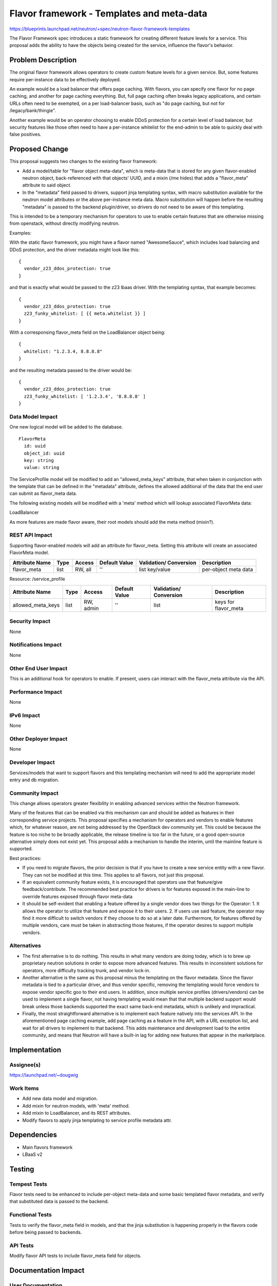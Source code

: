 ..
 This work is licensed under a Creative Commons Attribution 3.0 Unported
 License.

 http://creativecommons.org/licenses/by/3.0/legalcode

==========================================
Flavor framework - Templates and meta-data
==========================================

https://blueprints.launchpad.net/neutron/+spec/neutron-flavor-framework-templates

The Flavor Framework spec introduces a static framework for creating different
feature levels for a service.  This proposal adds the ability to have the
objects being created for the service, influence the flavor's behavior.

Problem Description
===================

The original flavor framework allows operators to create custom feature levels
for a given service.  But, some features require per-instance data to be
effectively deployed.

An example would be a load balancer that offers page caching.  With flavors,
you can specify one flavor for no page caching, and another for page caching
everything.  But, full page caching often breaks legacy applications, and
certain URLs often need to be exempted, on a per load-balancer basis, such
as "do page caching, but not for /legacy/bank/thingie".

Another example would be an operator choosing to enable DDoS protection for a
certain level of load balancer, but security features like those often need
to have a per-instance whitelist for the end-admin to be able to quickly deal
with false positives.

Proposed Change
===============

This proposal suggests two changes to the existing flavor framework:

* Add a model/table for "flavor object meta-data", which is meta-data that
  is stored for any given flavor-enabled neutron object, back-referenced with
  that objects' UUID, and a mixin (/me hides) that adds a "flavor_meta" attribute
  to said object.

* In the "metadata" field passed to drivers, support jinja templating syntax,
  with macro substitution available for the neutron model attributes or the
  above per-instance meta data.  Macro substitution will happen before the
  resulting "metadata" is passed to the backend plugin/driver, so drivers
  do not need to be aware of this templating.

This is intended to be a temporary mechanism for operators to use to enable
certain features that are otherwise missing from openstack, without directly
modifying neutron.

Examples:

With the static flavor framework, you might have a flavor named "AwesomeSauce",
which includes load balancing and DDoS protection, and the driver metadata might
look like this:

::

  {
    vendor_z23_ddos_protection: true
  }

and that is exactly what would be passed to the z23 lbaas driver.  With the
templating syntax, that example becomes:

::

  {
    vendor_z23_ddos_protection: true
    z23_funky_whitelist: [ {{ meta.whitelist }} ]
  }

With a corresponsing flavor_meta field on the LoadBalancer object being:

::

  {
    whitelist: "1.2.3.4, 8.8.8.8"
  }

and the resulting metadata passed to the driver would be:

::

  {
    vendor_z23_ddos_protection: true
    z23_funky_whitelist: [ '1.2.3.4', '8.8.8.8' ]
  }

Data Model Impact
-----------------

One new logical model will be added to the database.

::

  FlavorMeta
    id: uuid
    object_id: uuid
    key: string
    value: string

The ServiceProfile model will be modified to add an "allowed_meta_keys"
attribute, that when taken in conjunction with the template that can be
defined in the "metadata" attribute, defines the allowed additional of the
data that the end user can submit as flavor_meta data.

The following existing models will be modified with a 'meta' method which
will lookup associated FlavorMeta data:

LoadBalancer

As more features are made flavor aware, their root models should add the meta
method (mixin?).

REST API Impact
---------------

Supporting flavor-enabled models will add an attribute for flavor_meta.
Setting this attribute will create an associated FlavorMeta model.

+------------+-------+---------+---------+------------+--------------+
|Attribute   |Type   |Access   |Default  |Validation/ |Description   |
|Name        |       |         |Value    |Conversion  |              |
+============+=======+=========+=========+============+==============+
|flavor_meta |list   |RW, all  |''       |list        |per-object    |
|            |       |         |         |key/value   |meta data     |
+------------+-------+---------+---------+------------+--------------+

Resource: /service_profile

+-----------------+-------+---------+---------+------------+--------------+
|Attribute        |Type   |Access   |Default  |Validation/ |Description   |
|Name             |       |         |Value    |Conversion  |              |
+=================+=======+=========+=========+============+==============+
|allowed_meta_keys|list   |RW, admin|''       |list        |keys for      |
|                 |       |         |         |            |flavor_meta   |
+-----------------+-------+---------+---------+------------+--------------+


Security Impact
---------------

None

Notifications Impact
--------------------

None

Other End User Impact
---------------------

This is an additional hook for operators to enable. If present, users can
interact with the flavor_meta attribute via the API.

Performance Impact
------------------

None

IPv6 Impact
-----------

None

Other Deployer Impact
---------------------

None

Developer Impact
----------------

Services/models that want to support flavors and this templating mechanism will
need to add the appropriate model entry and db migration.

Community Impact
----------------

This change allows operators greater flexibility in enabling advanced services
within the Neutron framework.

Many of the features that can be enabled via this mechanism can and should be
added as features in their corresponding service projects. This proposal
specifies a mechanism for operators and vendors to enable features which,
for whatever reason, are not being addressed by the OpenStack dev community yet.
This could be because the feature is too niche to be broadly applicable,
the release timeline is too far in the future, or a good open-source
alternative simply does not exist yet.  This proposal adds a mechanism to
handle the interim, until the mainline feature is supported.

Best practices:

* If you need to migrate flavors, the prior decision is that if you have to
  create a new service entity with a new flavor. They can not be modified
  at this time. This applies to all flavors, not just this proposal.

* If an equivalent community feature exists, it is encouraged that operators
  use that feature/give feedback/contribute. The recommended best practice
  for drivers is for features exposed in the main-line to override features
  exposed through flavor meta-data

* It should be self-evident that enabling a feature offered by a single vendor
  does two things for the Operator:  1. It allows the operator to utilize that
  feature and expose it to their users. 2. If users use said feature, the
  operator may find it more difficult to switch vendors if they choose to do
  so at a later date. Furthermore, for features offered by multiple vendors,
  care must be taken in abstracting those features, if the operator desires to
  support multiple vendors.

Alternatives
------------

* The first alternative is to do nothing.  This results in what many vendors are
  doing today, which is to brew up proprietary neutron solutions in order to
  expose more advanced features.  This results in inconsistent solutions for
  operators, more difficulty tracking trunk, and vendor lock-in.

* Another alternative is the same as this proposal minus the templating on the
  flavor metadata.  Since the flavor metadata is tied to a particular driver,
  and thus vendor specific, removing the templating would force vendors to expose
  vendor specific goo to their end users.  In addition, since multiple service
  profiles (drivers/vendors) can be used to implement a single flavor,
  not having templating would mean that that multiple backend support would break
  unless those backends supported the exact same back-end metadata, which
  is unlikely and impractical.

* Finally, the most straightforward alternative is to implement each feature
  natively into the services API.   In the aforementioned page caching example,
  add page caching as a feature in the API, with a URL exception list, and
  wait for all drivers to implement to that backend.  This adds maintenance
  and development load to the entire community, and means that Neutron will have
  a built-in lag for adding new features that appear in the marketplace.

Implementation
==============

Assignee(s)
-----------

https://launchpad.net/~dougwig

Work Items
----------

* Add new data model and migration.

* Add mixin for neutron models, with 'meta' method.

* Add mixin to LoadBalancer, and its REST attributes.

* Modify flavors to apply jinja templating to service profile metadata attr.

Dependencies
============

* Main flavors framework
* LBaaS v2


Testing
=======

Tempest Tests
-------------

Flavor tests need to be enhanced to include per-object meta-data and some basic
templated flavor metadata, and verify that substituted data is passed to
the backend.

Functional Tests
----------------

Tests to verify the flavor_meta field in models, and that the jinja substitution
is happening properly in the flavors code before being passed to backends.

API Tests
---------

Modify flavor API tests to include flavor_meta field for objects.


Documentation Impact
====================

User Documentation
------------------

This change is invisible to end users.

Developer Documentation
-----------------------

Deployers will need documentation for the new API fields and the templating syntax.

References
==========

* Flavors framework - https://review.openstack.org/#/c/102723
